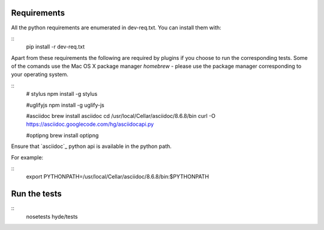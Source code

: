 Requirements
============

All the python requirements are enumerated in dev-req.txt. You can install them
with:

::
    pip install -r dev-req.txt


Apart from these requirements the following are required by plugins if you
choose to run the corresponding tests. Some of the comands use the Mac OS X
package manager `homebrew` - please use the package manager corresponding to
your operating system.


::
    # stylus
    npm install -g stylus

    #uglifyjs
    npm install -g uglify-js

    #asciidoc
    brew install asciidoc
    cd /usr/local/Cellar/asciidoc/8.6.8/bin
    curl -O https://asciidoc.googlecode.com/hg/asciidocapi.py

    #optipng
    brew install optipng


Ensure that `asciidoc`_ python api is available in the python path.

For example:

::
    export PYTHONPATH=/usr/local/Cellar/asciidoc/8.6.8/bin:$PYTHONPATH


Run the tests
=============

::
    nosetests hyde/tests
